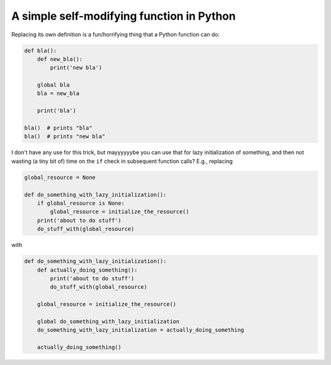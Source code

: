 A simple self-modifying function in Python
==========================================

.. post:: 2018-10-04
   :author: Michal Bultrowicz
   :tags: Python
   

Replacing its own definition is a fun/horrifying thing that a Python function can do:

.. code-block:: python

    def bla():
        def new_bla():
            print('new bla')

        global bla
        bla = new_bla

        print('bla')

    bla()  # prints "bla"
    bla()  # prints "new bla"

I don't have any use for this trick, but mayyyyyybe you can use that for lazy initialization
of something, and then not wasting (a tiny bit of) time on the ``if`` check in subsequent
function calls? E.g., replacing

.. code-block:: python

    global_resource = None

    def do_something_with_lazy_initialization():
        if global_resource is None:
            global_resource = initialize_the_resource()
        print('about to do stuff')
        do_stuff_with(global_resource)

with

.. code-block:: python

    def do_something_with_lazy_initialization():
        def actually_doing_something():
            print('about to do stuff')
            do_stuff_with(global_resource)

        global_resource = initialize_the_resource()

        global do_something_with_lazy_initialization
        do_something_with_lazy_initialization = actually_doing_something

        actually_doing_something()
